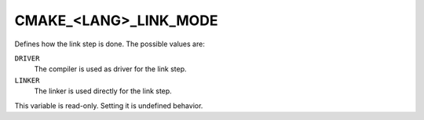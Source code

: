 CMAKE_<LANG>_LINK_MODE
----------------------

.. versionadded:: 4.0

Defines how the link step is done. The possible values are:

``DRIVER``
  The compiler is used as driver for the link step.

``LINKER``
  The linker is used directly for the link step.

This variable is read-only. Setting it is undefined behavior.
